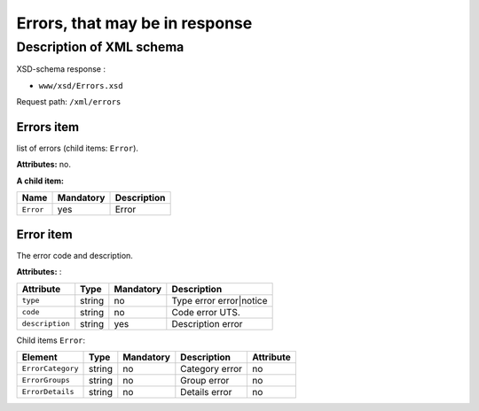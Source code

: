 Errors, that may be in response
#############################################

Description of XML schema
=========================

XSD-schema response :

-  ``www/xsd/Errors.xsd``


Request path: ``/xml/errors``


Errors item
--------------

list of errors (child items: ``Error``).

**Attributes:** no.

**A child item:**

+---------------+--------------------+--------------------+
| **Name**      | **Mandatory**      | **Description**    |
+---------------+--------------------+--------------------+
| ``Error``     | yes                | Error              |
+---------------+--------------------+--------------------+

Error item
-------------

The error code and description.

**Attributes:** :

+-------------------+-----------+--------------------+-------------------------+
| **Attribute**     | **Type**  | **Mandatory**      | **Description**         |
+-------------------+-----------+--------------------+-------------------------+
| ``type``          | string    | no                 | Type error error|notice |
+-------------------+-----------+--------------------+-------------------------+
| ``code``          | string    | no                 | Code error UTS.         |
+-------------------+-----------+--------------------+-------------------------+
| ``description``   | string    | yes                | Description error       |
+-------------------+-----------+--------------------+-------------------------+

Child items ``Error``:

+-----------------------+------------+--------------------+---------------------------------+---------------+
| **Element**           | **Type**   |  **Mandatory**     | **Description**                 | **Attribute** |
+-----------------------+------------+--------------------+---------------------------------+---------------+
| ``ErrorCategory``     | string     | no                 | Category error                  | no            |
+-----------------------+------------+--------------------+---------------------------------+---------------+
| ``ErrorGroups``       | string     | no                 | Group error                     | no            |
+-----------------------+------------+--------------------+---------------------------------+---------------+
| ``ErrorDetails``      | string     | no                 | Details error                   | no            |
+-----------------------+------------+--------------------+---------------------------------+---------------+